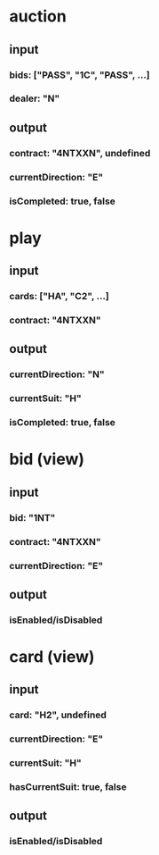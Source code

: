 * auction
** input
*** bids: ["PASS", "1C", "PASS", ...]
*** dealer: "N"
** output
*** contract: "4NTXXN", undefined
*** currentDirection: "E"
*** isCompleted: true, false
* play
** input
*** cards: ["HA", "C2", ...]
*** contract: "4NTXXN"
** output
*** currentDirection: "N"
*** currentSuit: "H"
*** isCompleted: true, false
* bid (view)
** input
*** bid: "1NT"
*** contract: "4NTXXN"
*** currentDirection: "E"
** output
*** isEnabled/isDisabled
* card (view)
** input
*** card: "H2", undefined
*** currentDirection: "E"
*** currentSuit: "H"
*** hasCurrentSuit: true, false
** output
*** isEnabled/isDisabled
